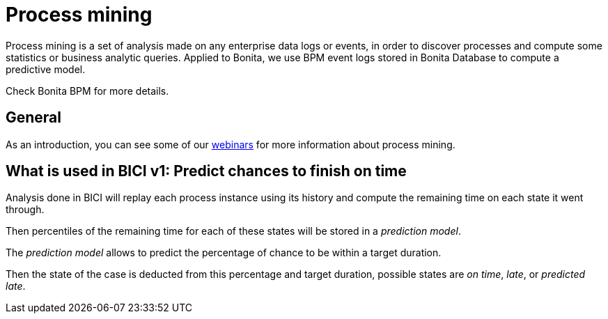 = Process mining
:description: A description of the BICI process mining algorithm.

Process mining is a set of analysis made on any enterprise data logs or events, in order to discover processes and
compute some statistics or business analytic queries. Applied to Bonita, we use BPM event logs stored in
Bonita Database to compute a predictive model.

Check Bonita BPM for more details.

== General

As an introduction, you can see some of our https://www.bonitasoft.com/videos?category=Webinars[webinars] for
more information about process mining.

== What is used in BICI v1: Predict chances to finish on time

Analysis done in BICI will replay each process instance using its history and compute the remaining time on each state it went through.

Then percentiles of the remaining time for each of these states will be stored in a _prediction model_.

The _prediction model_ allows to predict the percentage of chance to be within a target duration.

Then the state of the case is deducted from this percentage and target duration, possible states are _on time_, _late_, or _predicted late_.
